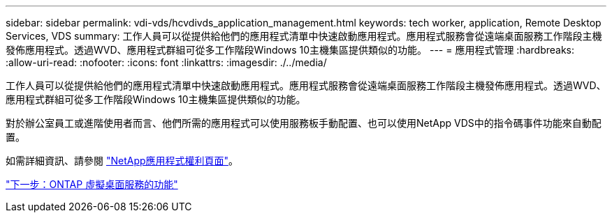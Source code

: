 ---
sidebar: sidebar 
permalink: vdi-vds/hcvdivds_application_management.html 
keywords: tech worker, application, Remote Desktop Services, VDS 
summary: 工作人員可以從提供給他們的應用程式清單中快速啟動應用程式。應用程式服務會從遠端桌面服務工作階段主機發佈應用程式。透過WVD、應用程式群組可從多工作階段Windows 10主機集區提供類似的功能。 
---
= 應用程式管理
:hardbreaks:
:allow-uri-read: 
:nofooter: 
:icons: font
:linkattrs: 
:imagesdir: ./../media/


[role="lead"]
工作人員可以從提供給他們的應用程式清單中快速啟動應用程式。應用程式服務會從遠端桌面服務工作階段主機發佈應用程式。透過WVD、應用程式群組可從多工作階段Windows 10主機集區提供類似的功能。

對於辦公室員工或進階使用者而言、他們所需的應用程式可以使用服務板手動配置、也可以使用NetApp VDS中的指令碼事件功能來自動配置。

如需詳細資訊、請參閱 https://docs.netapp.com/us-en/virtual-desktop-service/guide_application_entitlement.html["NetApp應用程式權利頁面"^]。

link:hcvdivds_why_ontap.html["下一步：ONTAP 虛擬桌面服務的功能"]
